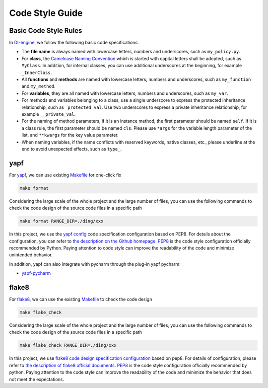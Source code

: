 Code Style Guide
==========================

Basic Code Style Rules
---------------------------

In `DI-engine <https://github.com/opendilab/DI-engine>`_, we follow the following basic code specifications:

* The **file name** is always named with lowercase letters, numbers and underscores, such as ``my_policy.py``.
* For **class**, the `Camelcase Naming Convention <https://en.wikipedia.org/wiki/Camel_case>`_ which is started with capital letters shall be adopted, such as ``MyClass``. In addition, for internal classes, you can use additional underscores at the beginning, for example ``_InnerClass``.
* All **functions** and **methods** are named with lowercase letters, numbers and underscores, such as ``my_function`` and ``my_method``.
* For **variables**, they are all named with lowercase letters, numbers and underscores, such as ``my_var``.
* For methods and variables belonging to a class, use a single underscore to express the protected inheritance relationship, such as ``_protected_val``. Use two underscores to express a private inheritance relationship, for example ``__private_val``.
* For the naming of method parameters, if it is an instance method, the first parameter should be named ``self``. If it is a class rule, the first parameter should be named ``cls``. Please use ``*args`` for the variable length parameter of the list, and ``**kwargs`` for the key value parameter.
* When naming variables, if the name conflicts with reserved keywords, native classes, etc., please underline at the end to avoid unexpected effects, such as ``type_``.



yapf
-------------------

For `yapf <https://github.com/google/yapf>`_, we can use existing `Makefile <https://github.com/opendilab/DI-engine/blob/main/Makefile>`_ for one-click fix

.. code-block:: shell

   make format


Considering the large scale of the whole project and the large number of files, you can use the following commands to check the code design of the source code files in a specific path

.. code-block:: shell

   make format RANGE_DIR=./ding/xxx


In this project, we use the `yapf config <https://github.com/opendilab/DI-engine/blob/main/.style.yapf>`_ code specification configuration based on PEP8. For details about the configuration, you can refer to `the description on the Github homepage <https://github.com/google/yapf#knobs>`_. `PEP8 <https://peps.python.org/pep-0008/>`_ is the code style configuration officially recommended by Python. Paying attention to code style can improve the readability of the code and minimize unintended behavior.

In addition, yapf can also integrate with pycharm through the plug-in yapf pycharm:

* `yapf-pycharm <https://plugins.jetbrains.com/plugin/9705-yapf-pycharm>`_


flake8
-------------------

For `flake8 <https://github.com/PyCQA/flake8>`_, we can use the existing `Makefile <https://github.com/opendilab/DI-engine/blob/main/Makefile>`_ to check the code design

.. code-block:: shell

   make flake_check


Considering the large scale of the whole project and the large number of files, you can use the following commands to check the code design of the source code files in a specific path

.. code-block:: shell

   make flake_check RANGE_DIR=./ding/xxx


In this project, we use `flake8 code design specification configuration <https://github.com/opendilab/DI-engine/blob/main/.flake8>`_ based on pep8. For details of configuration, please refer to `the description of flake8 official documents <https://flake8.pycqa.org/en/latest/user/configuration.html>`_. `PEP8 <https://peps.python.org/pep-0008/>`_ is the code style configuration officially recommended by python. Paying attention to the code style can improve the readability of the code and minimize the behavior that does not meet the expectations.



